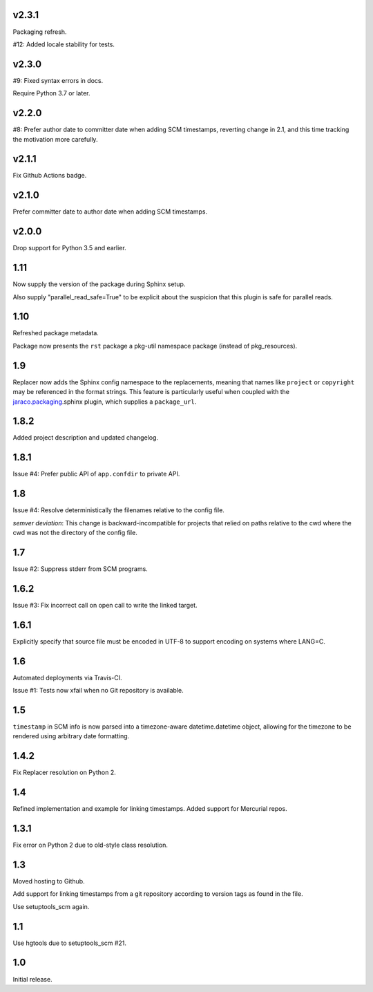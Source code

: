 v2.3.1
======

Packaging refresh.

#12: Added locale stability for tests.

v2.3.0
======

#9: Fixed syntax errors in docs.

Require Python 3.7 or later.

v2.2.0
======

#8: Prefer author date to committer date when adding SCM
timestamps, reverting change in 2.1, and this time tracking
the motivation more carefully.

v2.1.1
======

Fix Github Actions badge.

v2.1.0
======

Prefer committer date to author date when adding SCM
timestamps.

v2.0.0
======

Drop support for Python 3.5 and earlier.

1.11
====

Now supply the version of the package during Sphinx
setup.

Also supply "parallel_read_safe=True" to be explicit
about the suspicion that this plugin is safe for
parallel reads.

1.10
====

Refreshed package metadata.

Package now presents the ``rst`` package a pkg-util
namespace package (instead of pkg_resources).

1.9
===

Replacer now adds the Sphinx config namespace to the
replacements, meaning that names like ``project``
or ``copyright`` may be referenced in the format
strings. This feature is particularly useful when
coupled with the `jaraco.packaging
<https://pypi.org/project/jaraco.packaging>`_.sphinx
plugin, which supplies a ``package_url``.

1.8.2
=====

Added project description and updated changelog.

1.8.1
=====

Issue #4: Prefer public API of ``app.confdir`` to private
API.

1.8
===

Issue #4: Resolve deterministically the filenames relative to
the config file.

*semver deviation*: This change is backward-incompatible
for projects that relied on paths relative to the cwd where
the cwd was not the directory of the config file.

1.7
===

Issue #2: Suppress stderr from SCM programs.

1.6.2
=====

Issue #3: Fix incorrect call on open call to write the linked
target.

1.6.1
=====

Explicitly specify that source file must be encoded in UTF-8
to support encoding on systems where LANG=C.

1.6
===

Automated deployments via Travis-CI.

Issue #1: Tests now xfail when no Git repository is available.

1.5
===

``timestamp`` in SCM info is now parsed into a
timezone-aware datetime.datetime object, allowing
for the timezone to be rendered using arbitrary
date formatting.

1.4.2
=====

Fix Replacer resolution on Python 2.

1.4
===

Refined implementation and example for linking timestamps.
Added support for Mercurial repos.

1.3.1
=====

Fix error on Python 2 due to old-style class resolution.

1.3
===

Moved hosting to Github.

Add support for linking timestamps from a git repository according to
version tags as found in the file.

Use setuptools_scm again.

1.1
===

Use hgtools due to setuptools_scm #21.

1.0
===

Initial release.
